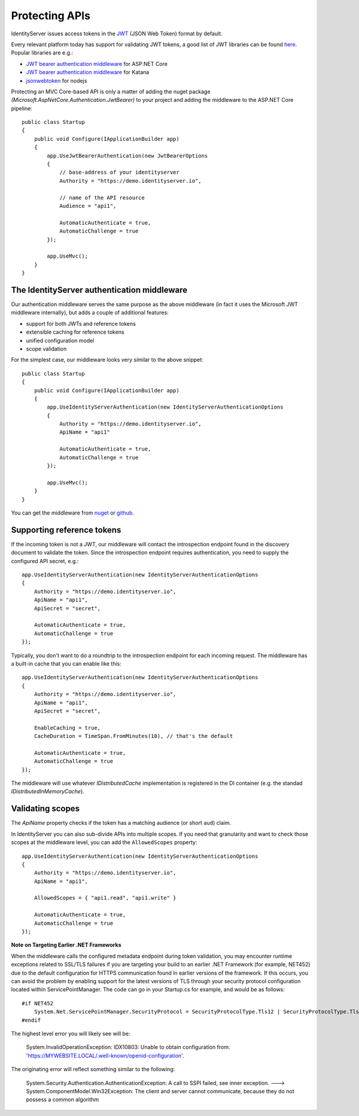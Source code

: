 .. _refProtectingApis:
Protecting APIs
===============
IdentityServer issues access tokens in the `JWT <https://tools.ietf.org/html/rfc7519>`_ (JSON Web Token) format by default.

Every relevant platform today has support for validating JWT tokens, a good list of JWT libraries can be found `here <https://jwt.io>`_.
Popular libraries are e.g.:

* `JWT bearer authentication middleware <https://www.nuget.org/packages/Microsoft.AspNetCore.Authentication.JwtBearer/>`_ for ASP.NET Core
* `JWT bearer authentication middleware <https://www.nuget.org/packages/Microsoft.Owin.Security.Jwt>`_ for Katana
* `jsonwebtoken <https://www.npmjs.com/package/jsonwebtoken>`_ for nodejs

Protecting an MVC Core-based API is only a matter of adding the nuget package *(Microsoft.AspNetCore.Authentication.JwtBearer)* to your project
and adding the middleware to the ASP.NET Core pipeline::

    public class Startup
    {
        public void Configure(IApplicationBuilder app)
        {
            app.UseJwtBearerAuthentication(new JwtBearerOptions
            {
                // base-address of your identityserver
                Authority = "https://demo.identityserver.io",
                
                // name of the API resource
                Audience = "api1",

                AutomaticAuthenticate = true,
                AutomaticChallenge = true
            });

            app.UseMvc();
        }
    }

The IdentityServer authentication middleware
^^^^^^^^^^^^^^^^^^^^^^^^^^^^^^^^^^^^^^^^^^^^
Our authentication middleware serves the same purpose as the above middleware 
(in fact it uses the Microsoft JWT middleware internally), but adds a couple of additional features:

* support for both JWTs and reference tokens
* extensible caching for reference tokens
* unified configuration model
* scope validation

For the simplest case, our middleware looks very similar to the above snippet::

    public class Startup
    {
        public void Configure(IApplicationBuilder app)
        {
            app.UseIdentityServerAuthentication(new IdentityServerAuthenticationOptions
            {
                Authority = "https://demo.identityserver.io",
                ApiName = "api1"

                AutomaticAuthenticate = true,
                AutomaticChallenge = true
            });

            app.UseMvc();
        }
    }

You can get the middleware from `nuget <https://www.nuget.org/packages/IdentityServer4.AccessTokenValidation/>`_ 
or `github <https://github.com/IdentityServer/IdentityServer4.AccessTokenValidation>`_.

Supporting reference tokens
^^^^^^^^^^^^^^^^^^^^^^^^^^^
If the incoming token is not a JWT, our middleware will contact the introspection endpoint found in the discovery document to validate the token.
Since the introspection endpoint requires authentication, you need to supply the configured API secret, e.g.::

    app.UseIdentityServerAuthentication(new IdentityServerAuthenticationOptions
    {
        Authority = "https://demo.identityserver.io",
        ApiName = "api1",
        ApiSecret = "secret",

        AutomaticAuthenticate = true,
        AutomaticChallenge = true
    });

Typically, you don't want to do a roundtrip to the introspection endpoint for each incoming request. The middleware has a built-in cache that you can enable like this::

    app.UseIdentityServerAuthentication(new IdentityServerAuthenticationOptions
    {
        Authority = "https://demo.identityserver.io",
        ApiName = "api1",
        ApiSecret = "secret",

        EnableCaching = true,
        CacheDuration = TimeSpan.FromMinutes(10), // that's the default

        AutomaticAuthenticate = true,
        AutomaticChallenge = true
    });

The middleware will use whatever `IDistributedCache` implementation is registered in the DI container (e.g. the standad `IDistributedInMemoryCache`).

Validating scopes
^^^^^^^^^^^^^^^^^
The `ApiName` property checks if the token has a matching audience (or short ``aud``) claim.

In IdentityServer you can also sub-divide APIs into multiple scopes. If you need that granularity and want to check those scopes at the middleware level, 
you can add the ``AllowedScopes`` property::

    app.UseIdentityServerAuthentication(new IdentityServerAuthenticationOptions
    {
        Authority = "https://demo.identityserver.io",
        ApiName = "api1",
        
        AllowedScopes = { "api1.read", "api1.write" }

        AutomaticAuthenticate = true,
        AutomaticChallenge = true
    });


**Note on Targeting Earlier .NET Frameworks**

When the middleware calls the configured metadata endpoint during token validation, you may encounter runtime exceptions related to SSL/TLS failures if you are targeting your build to an earlier .NET Framework (for example, NET452) due to the default configuration for HTTPS communication found in earlier versions of the framework.  If this occurs, you can avoid the problem by enabling support for the latest versions of TLS through your security protocol configuration located within ServicePointManager.  The code can go in your Startup.cs for example, and would be as follows::

    #if NET452
        System.Net.ServicePointManager.SecurityProtocol = SecurityProtocolType.Tls12 | SecurityProtocolType.Tls11 | SecurityProtocolType.Tls;
    #endif

The highest level error you will likely see will be:
    
    System.InvalidOperationException: IDX10803: Unable to obtain configuration from: 'https://MYWEBSITE.LOCAL/.well-known/openid-configuration'.

The originating error will reflect something similar to the following:
    
    System.Security.Authentication.AuthenticationException: A call to SSPI failed, see inner exception. ---> System.ComponentModel.Win32Exception: The client and server cannot communicate, because they do not possess a common algorithm


